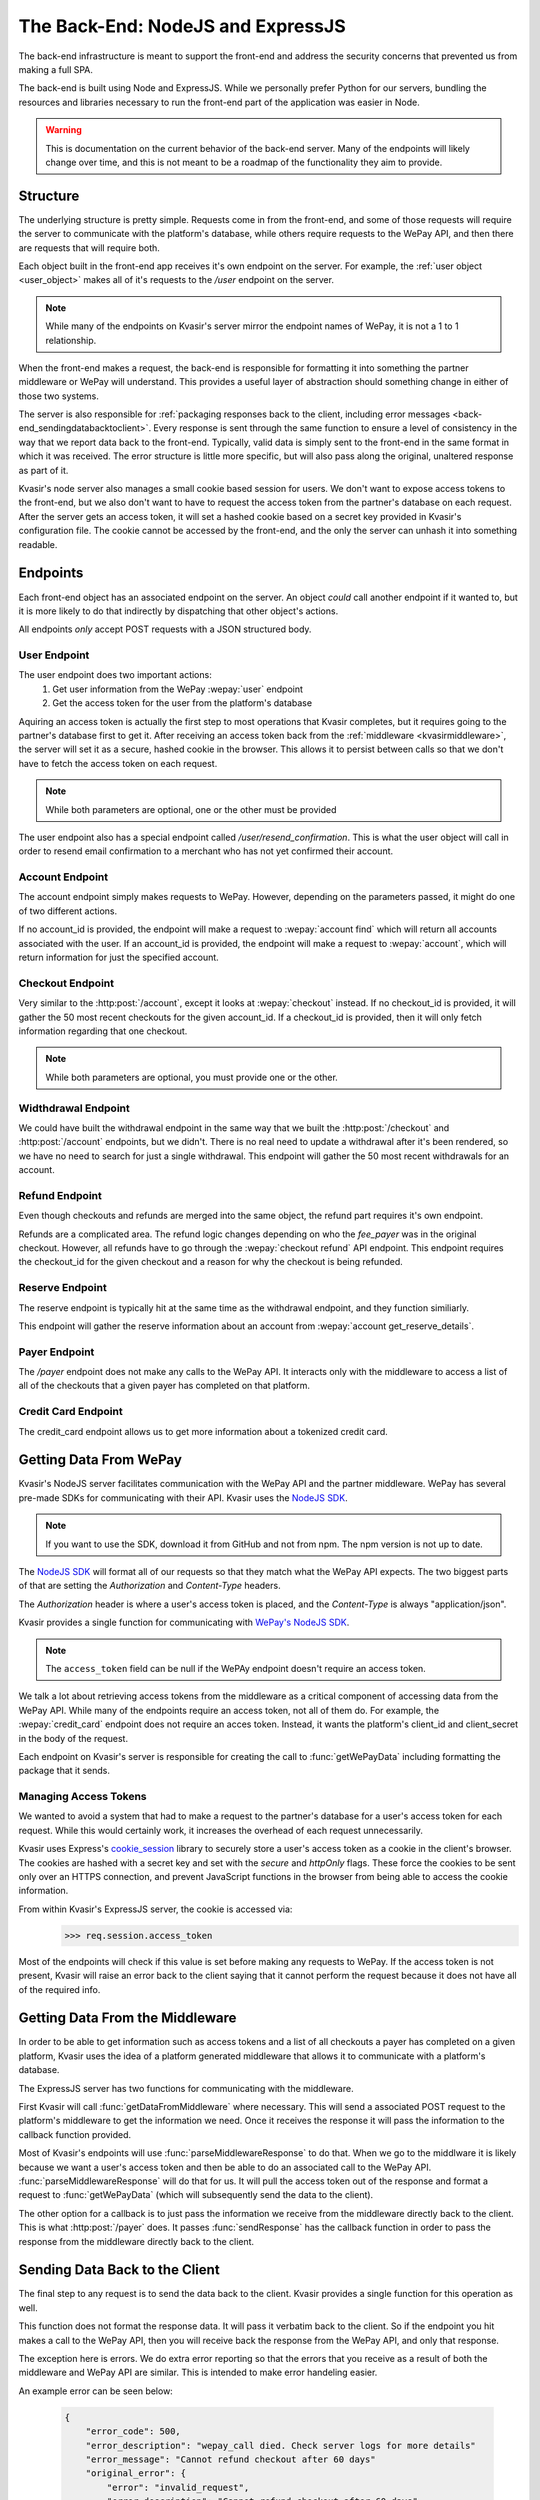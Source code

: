 .. _kvasirbackend:

The Back-End: NodeJS and ExpressJS
=======================================
The back-end infrastructure is meant to support the front-end and address the security concerns that prevented us from making a full SPA.

The back-end is built using Node and ExpressJS.  While we personally prefer Python for our servers, bundling the resources and libraries necessary to run the front-end part of the application was easier in Node.

.. warning::
    This is documentation on the current behavior of the back-end server.  Many of the endpoints will likely change over time, and this is not meant to be a roadmap of the functionality they aim to provide.

Structure
----------------
The underlying structure is pretty simple.  Requests come in from the front-end, and some of those requests will require the server to communicate with the platform's database, while others require requests to the WePay API, and then there are requests that will require both.

Each object built in the front-end app receives it's own endpoint on the server.  For example, the :ref:`user object <user_object>` makes all of it's requests to the */user* endpoint on the server.

.. note::
    While many of the endpoints on Kvasir's server mirror the endpoint names of WePay, it is not a 1 to 1 relationship.

When the front-end makes a request, the back-end is responsible for formatting it into something the partner middleware or WePay will understand.  This provides a useful layer of abstraction should something change in either of those two systems.

The server is also responsible for :ref:`packaging responses back to the client, including error messages <back-end_sendingdatabacktoclient>`.  Every response is sent through the same function to ensure a level of consistency in the way that we report data back to the front-end.  Typically, valid data is simply sent to the front-end in the same format in which it was received.  The error structure is little more specific, but will also pass along the original, unaltered response as part of it.

Kvasir's node server also manages a small cookie based session for users.  We don't want to expose access tokens to the front-end, but we also don't want to have to request the access token from the partner's database on each request.  After the server gets an access token, it will set a hashed cookie based on a secret key provided in Kvasir's configuration file.  The cookie cannot be accessed by the front-end, and the only the server can unhash it into something readable.

Endpoints
-----------
Each front-end object has an associated endpoint on the server.  An object *could* call another endpoint if it wanted to, but it is more likely to do that indirectly by dispatching that other object's actions.

All endpoints *only* accept POST requests with a JSON structured body.

User Endpoint
~~~~~~~~~~~~~~~
The user endpoint does two important actions:
    1) Get user information from the WePay :wepay:`user` endpoint
    2) Get the access token for the user from the platform's database

Aquiring an access token is actually the first step to most operations that Kvasir completes, but it requires going to the partner's database first to get it.  After receiving an access token back from the :ref:`middleware <kvasirmiddleware>`, the server will set it as a secure, hashed cookie in the browser.  This allows it to persist between calls so that we don't have to fetch the access token on each request.

.. http:post:: /user
    
    Get information about a merchant

    :<json email:        *(optional)* the merchants email
    :<json account_id:   *(optional)* a valid account_id associated with the partner

.. note::
    While both parameters are optional, one or the other must be provided

The user endpoint also has a special endpoint called */user/resend_confirmation*.  This is what the user object will call in order to resend email confirmation to a merchant who has not yet confirmed their account.

Account Endpoint
~~~~~~~~~~~~~~~~~~
The account endpoint simply makes requests to WePay.  However, depending on the parameters passed, it might do one of two different actions.

If no account_id is provided, the endpoint will make a request to :wepay:`account find` which will return all accounts associated with the user.  If an account_id is provided, the endpoint will make a request to :wepay:`account`, which will return information for just the specified account.

.. http:post:: /account

    Get information about an account

    :<json account_id: *(optional)* the account_id assoicated with the account that you want more info for.

Checkout Endpoint
~~~~~~~~~~~~~~~~~~~~
Very similar to the :http:post:`/account`, except it looks at :wepay:`checkout` instead.  If no checkout_id is provided, it will gather the 50 most recent checkouts for the given account_id.  If a checkout_id is provided, then it will only fetch information regarding that one checkout.

.. http:post:: /checkout

    Get a list of checkouts made for a given account_id, or get information about a single checkout_id

    :<json checkout_id:    *(optional)* the unique id of the checkout you want to search
    :<json acccount_id:     *(optional)* the unique id of the account that you want a list of checkouts for

.. note::
    While both parameters are optional, you must provide one or the other.

Widthdrawal Endpoint
~~~~~~~~~~~~~~~~~~~~~
We could have built the withdrawal endpoint in the same way that we built the :http:post:`/checkout` and :http:post:`/account` endpoints, but we didn't.  There is no real need to update a withdrawal after it's been rendered, so we have no need to search for just a single withdrawal.  This endpoint will gather the 50 most recent withdrawals for an account.

.. http:post:: /withdrawal

    Get withdrawal info for a given account_id

    :<json account_id:  the unique id of the account you want to gather withdrawals from

Refund Endpoint
~~~~~~~~~~~~~~~~~
Even though checkouts and refunds are merged into the same object, the refund part requires it's own endpoint.

Refunds are a complicated area.  The refund logic changes depending on who the *fee_payer* was in the original checkout.  However, all refunds have to go through the :wepay:`checkout refund` API endpoint.  This endpoint requires the checkout_id for the given checkout and a reason for why the checkout is being refunded.

.. http:post:: /refund

    Do a full or partial refund for a given checkout

    :<json checkout_id:     the id of the checkout you want to refund
    :<json refund_reason:   the reason you are refunding the checkout
    :<json amount:          *(optional)* how much you are refunding the checkout for.  If no amount is passed, a full refund is completed

Reserve Endpoint
~~~~~~~~~~~~~~~~~~
The reserve endpoint is typically hit at the same time as the withdrawal endpoint, and they function similiarly.

This endpoint will gather the reserve information about an account from :wepay:`account get_reserve_details`.

.. http:post:: /reserve

    Get reserve information about a particular account

    :<json account_id:  the id of the account you want reserve information for.

Payer Endpoint
~~~~~~~~~~~~~~~~~~
The */payer* endpoint does not make any calls to the WePay API.  It interacts only with the middleware to access a list of all of the checkouts that a given payer has completed on that platform.

.. http:post:: /payer
    
    Given a set of search parameters for a payer, retrieval all checkouts from the middleware that match those search parameters.

    :<json email:   the email of the payer that we are searching for

Credit Card Endpoint
~~~~~~~~~~~~~~~~~~~~~~~~
The credit_card endpoint allows us to get more information about a tokenized credit card.  

.. http:post:: /credit_card
    
    Get more information from WePay about a tokenized credit card id

    :<json credit_card_id:  the tokenzied id of the credit_card


Getting Data From WePay
---------------------------

.. _nodejssdk:  https://github.com/wepay/NodeJS-SDK

Kvasir's NodeJS server facilitates communication with the WePay API and the partner middleware.  WePay has several pre-made SDKs for communicating with their API.  Kvasir uses the `NodeJS SDK <nodejssdk>`_.

.. note::
    If you want to use the SDK, download it from GitHub and not from npm.  The npm version is not up to date.

The `NodeJS SDK <nodejssdk>`_ will format all of our requests so that they match what the WePay API expects.  The two biggest parts of that are setting the *Authorization* and *Content-Type* headers.

The *Authorization* header is where a user's access token is placed, and the *Content-Type* is always "application/json".

Kvasir provides a single function for communicating with `WePay's NodeJS SDK <nodejssdk>`_.

.. function:: getWePayData(res, wepay_endpoint, access token, package)
    
    Request data from the given wepay_endpoint, using the specified access token and package.  This function will immediately send the response back to the client

    :param res:                 ExpressJS response object
    :param wepay_endpoint:      the wepay endpoint that we want to get data from
    :param access_token:        the user's access token that we want to use to request data. 
    :param pacakge:             the package of data we want to send to the wepay_endpoint.  This can be an empty object if the endpoint does not require any additional parameters.

.. note::
    The ``access_token`` field can be null if the WePAy endpoint doesn't require an access token.

We talk a lot about retrieving access tokens from the middleware as a critical component of accessing data from the WePay API.  While many of the endpoints require an access token, not all of them do.  For example, the :wepay:`credit_card` endpoint does not require an acces token.  Instead, it wants the platform's client_id and client_secret in the body of the request.

Each endpoint on Kvasir's server is responsible for creating the call to :func:`getWePayData` including formatting the package that it sends.  

Managing Access Tokens
~~~~~~~~~~~~~~~~~~~~~~~~~
We wanted to avoid a system that had to make a request to the partner's database for a user's access token for each request.  While this would certainly work, it increases the overhead of each request unnecessarily.

Kvasir uses Express's `cookie_session <https://github.com/expressjs/cookie-session>`_ library to securely store a user's access token as a cookie in the client's browser.  The cookies are hashed with a secret key and set with the *secure* and *httpOnly* flags.  These force the cookies to be sent only over an HTTPS connection, and prevent JavaScript functions in the browser from being able to access the cookie information.  

From within Kvasir's ExpressJS server, the cookie is accessed via:
    >>> req.session.access_token

Most of the endpoints will check if this value is set before making any requests to WePay.  If the access token is not present, Kvasir will raise an error back to the client saying that it cannot perform the request because it does not have all of the required info.

Getting Data From the Middleware
-------------------------------------
In order to be able to get information such as access tokens and a list of all checkouts a payer has completed on a given platform, Kvasir uses the idea of a platform generated middleware that allows it to communicate with a platform's database.

The ExpressJS server has two functions for communicating with the middleware.

.. function:: getDataFromMiddleware(resource, data, callback)
    
    Given a resource, and package of data, send a request to the middleware.
    Once the request is complete, it will call the callback function provided.

     :param resource:   the resource that we want to search on the partner's database (also referred to as *objects* such as user, account, payer)
     :param data:       the package we use to query information about the provided resource
     :param callback:   a callback function to execute after the middleware returns information.  Typically this is :func:`parseMiddlewareResponse`

.. function:: parseMiddlewareResponse(req, res, error, response, body, wepay_endpoint, wepay_package)

    Parse the response from the middleware and decide what to do with it.
    If the middleware sends an error, raise that error back to the client
    If a wepay_endpoint is provided, then use the information provided by the client and request information from the provided endpoint with the wepay_package.
    If no wepay_endpoint is provided, then just send the results from the middleware back to the client.

    :param req:             Expresses Request object
    :param res:             Express Response object
    :param error:           A JSON structure with error information (empty if no error occured)
    :param response:        A detailed response object
    :param body:            A JSON structure with returned data
    :param wepay_endpoint:  The wepay_endpoint to hit after receiving a response from the middleware
    :param wepay_package:   The package to send to the wepay_endpoint


First Kvasir will call :func:`getDataFromMiddleware` where necessary.  This will send a associated POST request to the platform's middleware to get the information we need.  Once it receives the response it will pass the information to the callback function provided.

Most of Kvasir's endpoints will use :func:`parseMiddlewareResponse` to do that.  When we go to the middlware it is likely because we want a user's access token and then be able to do an associated call to the WePay API.  :func:`parseMiddlewareResponse` will do that for us.  It will pull the access token out of the response and format a request to :func:`getWePayData` (which will subsequently send the data to the client).

The other option for a callback is to just pass the information we receive from the middleware directly back to the client.  This is what :http:post:`/payer` does.  It passes :func:`sendResponse` has the callback function in order to pass the response from the middleware directly back to the client.

.. _back-end_sendingdatabacktoclient:

Sending Data Back to the Client
--------------------------------
The final step to any request is to send the data back to the client.  Kvasir provides a single function for this operation as well.

.. function:: sendResponse(package, res)

    Send a response back to the client.  This function will also take care of sending back errors.

    Headers:
        - **Content-Type**: application/json

    :param package:     the data to send back to the user
    :param res:         the ExpressJS response object

This function does not format the response data.  It will pass it verbatim back to the client.  So if the endpoint you hit makes a call to the WePay API, then you will receive back the response from the WePay API, and only that response.

The exception here is errors.  We do extra error reporting so that the errors that you receive as a result of both the middleware and WePay API are similar.  This is intended to make error handeling easier.

An example error can be seen below:

    .. code-block:: javascript
        
        {
            "error_code": 500,
            "error_description": "wepay_call died. Check server logs for more details"
            "error_message": "Cannot refund checkout after 60 days"
            "original_error": {
                "error": "invalid_request",
                "error_description": "Cannot refund checkout after 60 days"
                "error_code": 1003
            }
        }

The "error_message" field is intended to be a string that you can display to the end user so that they know what went wrong.  We include the original error package sent by either the middleware or WePay API for greater transparceny.  We don't want to accidently truncate errors and lead developers down the wrong path.

.. _serverconfiguration:

Server Configuration
-------------------------
There is some information that Kvasir needs in order to function outside of information that it could access from the middleware.

The configuration file is small, but contains necessary information for Kvasir to run properly.

A sample configuration file looks like this:
    .. code-block:: javascript
        
        var config ={};

        config.cookie_secret = "<SOME_RANDOM_JUMBLE_OF_LETTERS_AND_NUMBERS>";
        config.middleware_uri= "https://<address_to_your_middleware>";
        config.middleware_secret = "<SOME_RANDOM_JUMBLE_OF_LETTERS_AND_NUMBERS>";

        config.port = 3000;

        // wepay client_id and client_secret are needed for certain calls
        config.client_id = "<YOUR_WEPAY_CLIENT_ID>";
        config.client_secret = "<YOUR_WEPAY_CLIENT_SECRET>";

        config.ssl = {
            privateKey:     "<PATH_TO_KEY>/<KEY_FILE>",
            certificate:    "<PATH_TO_KEY>/<CERTIFICATE_FILE>"
        };

        module.exports = config;

It must be saved in the root directory of Kvasir and be named **config.js**.

The configuration contains two secret keys:
    - cookie_secret:        a secret key to hash your cookie session with
    - middleware_secret:    a secret key to use when making requests to your middleware.  It is placed in an *Authorization* header with each request.

The *middleware_secret* should be shared with your middleware so that it can validate that the requests it is receiving are actually from Kvasir and not from someone else.

It also needs the address of your middleware.  This provides it some flexibility in the event that the address changes.  This way you don't have to manipulate the source code.

The configuration also requires your WePay *client_id* and *client_secret*.  There are certain WePay API requests that require this info in place of an access token.  Providing it in the config file lets Kvasir access it when necessary.

The total list of configuration options is:
    - **cookie_secret**:        the secret key used to hash cookies set in the browser
    - **middleware_uri**:       the uri to the middleware which connects to your database
    - **middleware_secret**:    the secret key used in the `Authorization` header when making requests to the middleware
    - **client_id**:            your WePay client id
    - **client_secret**:        your WePay client secret
    - **ssl**:                  the ssl configuration which includes
        * *privateKey*:         the name of the file that contains your SSL private key
        * *certificate*:        the name of the file that contains your SSL certificate

Generating Secret Keys
~~~~~~~~~~~~~~~~~~~~~~~~
There are a lot of different methods for generating secret keys.

`Random Key Generator <http://randomkeygen.com/>`_ will do it for you, or you can use Python to quickly genreate a key.

The Python code is:
    >>> import binascii
    >>> import os
    >>> binascii.hexlify(os.urandom(24))
    >>> '0ccd512f8c3493797a23557c32db38e7d51ed74f14fa7580'

Copy the output and paste it into the config file.  It is important that you **do not share your secret key**.  You also shouldn't use that key there, because it's not secret if it's published somewhere.

Serving Over HTTPS
~~~~~~~~~~~~~~~~~~~~~~
In order to securely pass data around this system, we require that the server use HTTPS.  You can do it with any existing SSL certificates that you have or you can generate a self signed certificate.

.. note::
    If you use a self signed certificate, your users will get a warning from the browser saying that the site is not trusted.  They can ignore the error and enter.

The config file allows you to specify where the certificate and key are stored.  The path should be **relative to the server.js file**.

If you need help creating a self-signed SSL certificate, you can follow this tutorial:
    https://devcenter.heroku.com/articles/ssl-certificate-self

